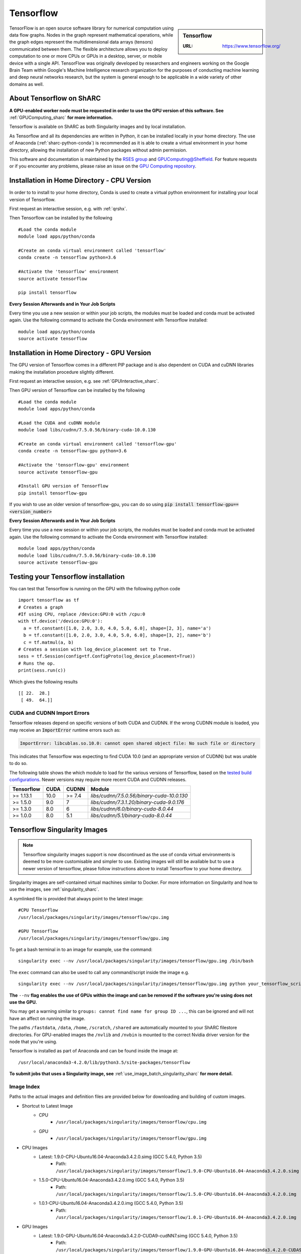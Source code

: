 .. _tensorflow_sharc:

Tensorflow
==========

.. sidebar:: Tensorflow

   :URL: https://www.tensorflow.org/

TensorFlow is an open source software library for numerical computation using data flow graphs. Nodes in the graph represent mathematical operations, while the graph edges represent the multidimensional data arrays (tensors) communicated between them. The flexible architecture allows you to deploy computation to one or more CPUs or GPUs in a desktop, server, or mobile device with a single API. TensorFlow was originally developed by researchers and engineers working on the Google Brain Team within Google's Machine Intelligence research organization for the purposes of conducting machine learning and deep neural networks research, but the system is general enough to be applicable in a wide variety of other domains as well.

About Tensorflow on ShARC
-------------------------

**A GPU-enabled worker node must be requested in order to use the GPU version of this software. See** :ref:`GPUComputing_sharc` **for more information.**

Tensorflow is available on ShARC as both Singularity images and by local installation.

As Tensorflow and all its dependencies are written in Python, it can be installed locally in your home directory. The use of Anaconda (:ref:`sharc-python-conda`) is recommended as it is able to create a virtual environment in your home directory, allowing the installation of new Python packages without admin permission.

This software and documentation is maintained by the `RSES group <https://rse.shef.ac.uk/>`_ and `GPUComputing@Sheffield <http://gpucomputing.shef.ac.uk/>`_. For feature requests or if you encounter any problems, please raise an issue on the `GPU Computing repository <https://github.com/RSE-Sheffield/GPUComputing/issues>`_.



Installation in Home Directory - CPU Version
--------------------------------------------

In order to to install to your home directory, Conda is used to create a virtual python environment for installing your local version of Tensorflow.

First request an interactive session, e.g. with :ref:`qrshx`.

Then Tensorflow can be installed by the following ::

  #Load the conda module
  module load apps/python/conda

  #Create an conda virtual environment called 'tensorflow'
  conda create -n tensorflow python=3.6

  #Activate the 'tensorflow' environment
  source activate tensorflow

  pip install tensorflow


**Every Session Afterwards and in Your Job Scripts**

Every time you use a new session or within your job scripts, the modules must be loaded and conda must be activated again. Use the following command to activate the Conda environment with Tensorflow installed: ::

  module load apps/python/conda
  source activate tensorflow


Installation in Home Directory - GPU Version
--------------------------------------------

The GPU version of Tensorflow comes in a different PIP package and is also dependent on CUDA and cuDNN libraries making the installation procedure slightly different.

First request an interactive session, e.g. see :ref:`GPUInteractive_sharc`.

Then GPU version of Tensorflow can be installed by the following ::

  #Load the conda module
  module load apps/python/conda

  #Load the CUDA and cuDNN module
  module load libs/cudnn/7.5.0.56/binary-cuda-10.0.130

  #Create an conda virtual environment called 'tensorflow-gpu'
  conda create -n tensorflow-gpu python=3.6

  #Activate the 'tensorflow-gpu' environment
  source activate tensorflow-gpu

  #Install GPU version of Tensorflow
  pip install tensorflow-gpu

If you wish to use an older version of tensorflow-gpu, you can do so using :code:`pip install tensorflow-gpu==<version_number>`

**Every Session Afterwards and in Your Job Scripts**

Every time you use a new session or within your job scripts, the modules must be loaded and conda must be activated again. Use the following command to activate the Conda environment with Tensorflow installed: ::

  module load apps/python/conda
  module load libs/cudnn/7.5.0.56/binary-cuda-10.0.130
  source activate tensorflow-gpu


Testing your Tensorflow installation
------------------------------------

You can test that Tensorflow is running on the GPU with the following python code ::

  import tensorflow as tf
  # Creates a graph
  #If using CPU, replace /device:GPU:0 with /cpu:0
  with tf.device('/device:GPU:0'):
    a = tf.constant([1.0, 2.0, 3.0, 4.0, 5.0, 6.0], shape=[2, 3], name='a')
    b = tf.constant([1.0, 2.0, 3.0, 4.0, 5.0, 6.0], shape=[3, 2], name='b')
    c = tf.matmul(a, b)
  # Creates a session with log_device_placement set to True.
  sess = tf.Session(config=tf.ConfigProto(log_device_placement=True))
  # Runs the op.
  print(sess.run(c))

Which gives the following results ::

	[[ 22.  28.]
	 [ 49.  64.]]

CUDA and CUDNN Import Errors
^^^^^^^^^^^^^^^^^^^^^^^^^^^^

Tensorflow releases depend on specific versions of both CUDA and CUDNN. If the wrong CUDNN module is loaded, you may receive an :code:`ImportError` runtime errors such as: 

.. code-block :: python

   ImportError: libcublas.so.10.0: cannot open shared object file: No such file or directory


This indicates that Tensorflow was expecting to find CUDA 10.0 (and an appropriate version of CUDNN) but was unable to do so.

The following table shows the which module to load for the various versions of Tensorflow, based on the `tested build configurations <https://www.tensorflow.org/install/source#linux>`_. Newer versions may require more recent CUDA and CUDNN releases. 

+------------+------+--------+--------------------------------------------+
| Tensorflow | CUDA | CUDNN  | Module                                     | 
+============+======+========+============================================+
| >= 1.13.1  | 10.0 | >= 7.4 | `libs/cudnn/7.5.0.56/binary-cuda-10.0.130` |
+------------+------+--------+--------------------------------------------+
| >= 1.5.0   |  9.0 | 7      | `libs/cudnn/7.3.1.20/binary-cuda-9.0.176`  |
+------------+------+--------+--------------------------------------------+
| >= 1.3.0   |  8.0 | 6      | `libs/cudnn/6.0/binary-cuda-8.0.44`        |
+------------+------+--------+--------------------------------------------+
| >= 1.0.0   |  8.0 | 5.1    | `libs/cudnn/5.1/binary-cuda-8.0.44`        |
+------------+------+--------+--------------------------------------------+



Tensorflow Singularity Images
-----------------------------

.. note::
 Tensorflow singularity images support is now discontinued as the use of conda virtual environments is deemed to be more customisable and simpler to use. Existing images will still be available but to use a newer version of tensorflow, please follow instructions above to install Tensorflow to your home directory.

Singularity images are self-contained virtual machines similar to Docker. For more information on Singularity and how to use the images, see :ref:`singularity_sharc`.

A symlinked file is provided that always point to the latest image:  ::

 #CPU Tensorflow
 /usr/local/packages/singularity/images/tensorflow/cpu.img

 #GPU Tensorflow
 /usr/local/packages/singularity/images/tensorflow/gpu.img

To get a bash terminal in to an image for example, use the command: ::

 singularity exec --nv /usr/local/packages/singularity/images/tensorflow/gpu.img /bin/bash

The ``exec`` command can also be used to call any command/script inside the image e.g. ::

 singularity exec --nv /usr/local/packages/singularity/images/tensorflow/gpu.img python your_tensorflow_script.py

**The** ``--nv`` **flag enables the use of GPUs within the image and can be removed if the software you're using does not use the GPU.**

You may get a warning similar to ``groups: cannot find name for group ID ...``, this can be ignored and will not have an affect on running the image.

The paths ``/fastdata``, ``/data``, ``/home``, ``/scratch``, ``/shared`` are automatically mounted to your ShARC filestore directories. For GPU-enabled images the ``/nvlib`` and ``/nvbin`` is mounted to the correct Nvidia driver version for the node that you're using.

Tensorflow is installed as part of Anaconda and can be found inside the image at: ::

 /usr/local/anaconda3-4.2.0/lib/python3.5/site-packages/tensorflow


**To submit jobs that uses a Singularity image, see** :ref:`use_image_batch_singularity_sharc` **for more detail.**

Image Index
^^^^^^^^^^^

Paths to the actual images and definition files are provided below for downloading and building of custom images.

* Shortcut to Latest Image
   * CPU
       * ``/usr/local/packages/singularity/images/tensorflow/cpu.img``
   * GPU
       * ``/usr/local/packages/singularity/images/tensorflow/gpu.img``
* CPU Images
   * Latest: 1.9.0-CPU-Ubuntu16.04-Anaconda3.4.2.0.simg (GCC 5.4.0, Python 3.5)
       * Path: ``/usr/local/packages/singularity/images/tensorflow/1.9.0-CPU-Ubuntu16.04-Anaconda3.4.2.0.simg``
   * 1.5.0-CPU-Ubuntu16.04-Anaconda3.4.2.0.img (GCC 5.4.0, Python 3.5)
       * Path: ``/usr/local/packages/singularity/images/tensorflow/1.5.0-CPU-Ubuntu16.04-Anaconda3.4.2.0.img``
   * 1.0.1-CPU-Ubuntu16.04-Anaconda3.4.2.0.img (GCC 5.4.0, Python 3.5)
       * Path: ``/usr/local/packages/singularity/images/tensorflow/1.0.1-CPU-Ubuntu16.04-Anaconda3.4.2.0.img``
* GPU Images
   * Latest: 1.9.0-GPU-Ubuntu16.04-Anaconda3.4.2.0-CUDA9-cudNN7.simg (GCC 5.4.0, Python 3.5)
       * Path: ``/usr/local/packages/singularity/images/tensorflow/1.9.0-GPU-Ubuntu16.04-Anaconda3.4.2.0-CUDA9-cudNN7.simg``
   * 1.5.0-GPU-Ubuntu16.04-Anaconda3.4.2.0-CUDA9-cudNN7.img (GCC 5.4.0, Python 3.5)
       * Path: ``/usr/local/packages/singularity/images/tensorflow/1.5.0-GPU-Ubuntu16.04-Anaconda3.4.2.0-CUDA9-cudNN7.img``
   * 1.0.1-GPU-Ubuntu16.04-Anaconda3.4.2.0-CUDA8-cudNN5.0.img (GCC 5.4.0, Python 3.5)
       * Path: ``/usr/local/packages/singularity/images/tensorflow/1.0.1-GPU-Ubuntu16.04-Anaconda3.4.2.0-CUDA8-cudNN5.0.img``
